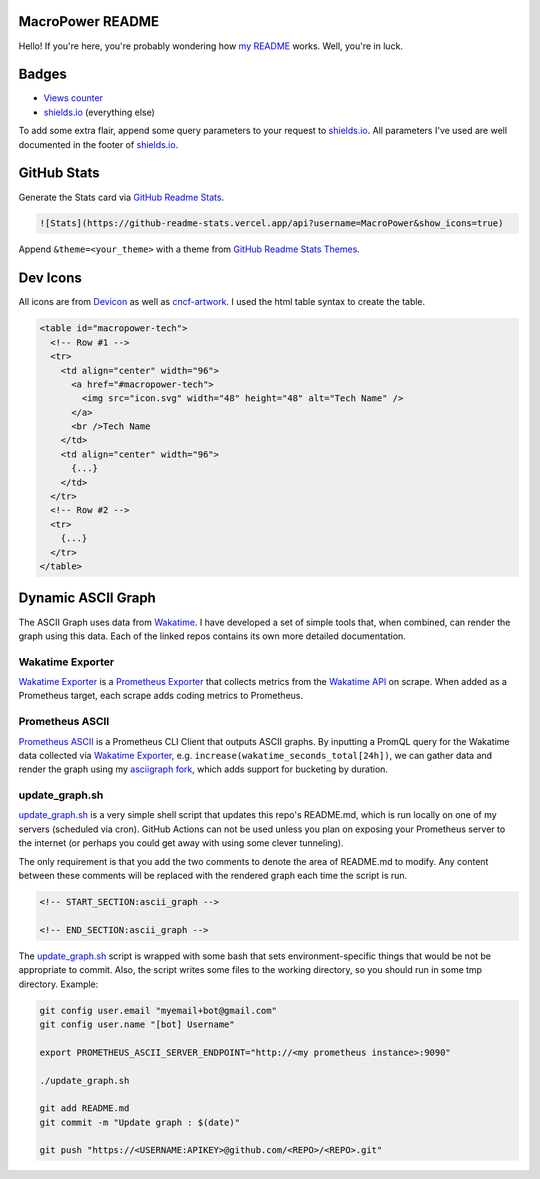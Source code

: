 MacroPower README
=================

Hello! If you're here, you're probably wondering how `my README`_ works.
Well, you're in luck.

Badges
======

-  `Views counter`_
-  `shields.io`_ (everything else)

To add some extra flair, append some query parameters to your request to
`shields.io`_. All parameters I've used are well documented in the
footer of `shields.io`_.

GitHub Stats
============

Generate the Stats card via `GitHub Readme Stats`_.

.. code:: markdown

   ![Stats](https://github-readme-stats.vercel.app/api?username=MacroPower&show_icons=true)

Append ``&theme=<your_theme>`` with a theme from `GitHub Readme Stats
Themes`_.

Dev Icons
=========

All icons are from `Devicon`_ as well as `cncf-artwork`_. I used the
html table syntax to create the table.

.. code:: html

   <table id="macropower-tech">
     <!-- Row #1 -->
     <tr>
       <td align="center" width="96">
         <a href="#macropower-tech">
           <img src="icon.svg" width="48" height="48" alt="Tech Name" />
         </a>
         <br />Tech Name
       </td>
       <td align="center" width="96">
         {...}
       </td>
     </tr>
     <!-- Row #2 -->
     <tr>
       {...}
     </tr>
   </table>

Dynamic ASCII Graph
===================

The ASCII Graph uses data from `Wakatime`_. I have developed a set of
simple tools that, when combined, can render the graph using this data.
Each of the linked repos contains its own more detailed documentation.

Wakatime Exporter
-----------------

`Wakatime Exporter`_ is a `Prometheus Exporter`_ that collects metrics
from the `Wakatime API`_ on scrape. When added as a Prometheus target,
each scrape adds coding metrics to Prometheus.

Prometheus ASCII
----------------

`Prometheus ASCII`_ is a Prometheus CLI Client that outputs ASCII
graphs. By inputting a PromQL query for the Wakatime data collected via
`Wakatime Exporter`_, e.g. ``increase(wakatime_seconds_total[24h])``, we
can gather data and render the graph using my `asciigraph fork`_, which
adds support for bucketing by duration.

.. _update_graphsh:

update_graph.sh
---------------

`update_graph.sh`_ is a very simple shell script that updates this
repo's README.md, which is run locally on one of my servers (scheduled
via cron). GitHub Actions can not be used unless you plan on exposing
your Prometheus server to the internet (or perhaps you could get away
with using some clever tunneling).

The only requirement is that you add the two comments to denote the area
of README.md to modify. Any content between these comments will be
replaced with the rendered graph each time the script is run.

.. code:: markdown

    <!-- START_SECTION:ascii_graph -->

    <!-- END_SECTION:ascii_graph -->

The `update_graph.sh`_ script is wrapped with some bash that sets
environment-specific things that would be not be appropriate to commit.
Also, the script writes some files to the working directory, so you
should run in some tmp directory. Example:

.. code:: shell

    git config user.email "myemail+bot@gmail.com"
    git config user.name "[bot] Username"

    export PROMETHEUS_ASCII_SERVER_ENDPOINT="http://<my prometheus instance>:9090"

    ./update_graph.sh

    git add README.md
    git commit -m "Update graph : $(date)"

    git push "https://<USERNAME:APIKEY>@github.com/<REPO>/<REPO>.git"


.. _my README: https://github.com/MacroPower/MacroPower
.. _Views counter: https://github.com/antonkomarev/github-profile-views-counter
.. _shields.io: https://shields.io
.. _GitHub Readme Stats: https://github.com/anuraghazra/github-readme-stats
.. _GitHub Readme Stats Themes: https://github.com/anuraghazra/github-readme-stats/blob/master/themes/README.md
.. _Devicon: https://devicons.github.io/devicon/
.. _cncf-artwork: https://github.com/cncf/artwork
.. _Wakatime: https://wakatime.com/
.. _Wakatime Exporter: https://github.com/MacroPower/wakatime_exporter
.. _Prometheus Exporter: https://prometheus.io/docs/instrumenting/exporters/
.. _Wakatime API: https://wakatime.com/developers
.. _Prometheus ASCII: https://github.com/MacroPower/prometheus_ascii
.. _asciigraph fork: https://github.com/MacroPower/asciigraph
.. _update_graph.sh: https://github.com/MacroPower/MacroPower/blob/master/update_graph.sh
